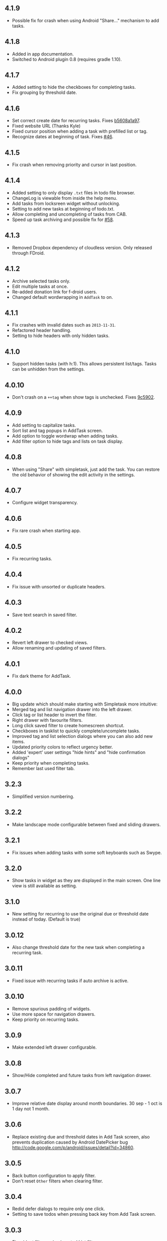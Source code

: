 #+OPTIONS: toc:nil, num:nil
#+TITLE:
#+HTML_HEAD: <link rel="stylesheet" type="text/css" href="css/style.css" />

** 4.1.9

- Possible fix for crash when using Android "Share..." mechanism to
  add tasks.

** 4.1.8

- Added in app documentation.
- Switched to Android plugin 0.8 (requires gradle 1.10).

** 4.1.7

- Added setting to hide the checkboxes for completing tasks.
- Fix grouping by threshold date.
  
** 4.1.6

- Set correct create date for recurring tasks. Fixes [[http://mpcjanssen.nl/fossil/simpletask/tktview?name%3Db5608a1a97][b5608a1a97]].
- Fixed website URL (Thanks Kyle)
- Fixed cursor position when adding a task with prefilled list or tag.
- Recognize dates at beginning of task. Fixes [[http://mpcjanssen.nl/tracker/issues/46][#46]].

** 4.1.5

- Fix crash when removing priority and cursor in last position.
	
** 4.1.4

- Added setting to only display =.txt= files in todo file browser.
- ChangeLog is viewable from inside the help menu.
- Add tasks from locksreen widget without unlocking.
- Setting to add new tasks at beginning of todo.txt.
- Allow completing and uncompleting of tasks from CAB.
- Speed up task archiving and possible fix for [[http://mpcjanssen.nl/tracker/issues/58][#58]].

** 4.1.3

- Removed Dropbox dependency of cloudless version. Only released through FDroid.

** 4.1.2

- Archive selected tasks only.
- Edit multiple tasks at once.
- Re-added donation link for f-droid users.
- Changed default wordwrapping in =AddTask= to on.

** 4.1.1

- Fix crashes with invalid dates such as =2013-11-31=.
- Refactored header handling.
- Setting to hide headers with only hidden tasks.

** 4.1.0

- Support hidden tasks (with h:1). This allows persistent list/tags. Tasks can be unhidden from the settings.

** 4.0.10

- Don't crash on a =++tag= when show tags is unchecked. Fixes [[http://mpcjanssen.nl/fossil/simpletask/tktview?name=9c5902][9c5902]].

** 4.0.9

- Add setting to capitalize tasks.
- Sort list and tag popups in AddTask screen.
- Add option to toggle wordwrap when adding tasks.
- Add filter option to hide tags and lists on task display.

** 4.0.8

- When using "Share" with simpletask, just add the task. You can restore the old behavior of showing
  the edit activity in the settings.

** 4.0.7

- Configure widget transparency.

** 4.0.6

- Fix rare crash when starting app.

** 4.0.5

- Fix recurring tasks.

** 4.0.4

- Fix issue with unsorted or duplicate headers.

** 4.0.3

- Save text search in saved filter.

** 4.0.2

- Revert left drawer to checked views.
- Allow renaming and updating of saved filters.

** 4.0.1

- Fix dark theme for AddTask.

** 4.0.0

- Big update which should make starting with Simpletask more intuitive:
- Merged tag and list navigation drawer into the left drawer.
- Click tag or list header to invert the filter.
- Right drawer with favourite filters.
- Long click saved filter to create homescreen shortcut.
- Checkboxes in tasklist to quickly complete/uncomplete tasks.
- Improved tag and list selection dialogs where you can also add new items.
- Updated priority colors to reflect urgency better.
- Added 'expert' user settings "hide hints" and "hide confirmation dialogs"
- Keep priority when completing tasks.
- Remember last used filter tab.

** 3.2.3

- Simplified version numbering.

** 3.2.2

- Make landscape mode configurable between fixed and sliding drawers.

** 3.2.1

- Fix issues when adding tasks with some soft keyboards such as Swype.

** 3.2.0

- Show tasks in widget as they are displayed in the main screen. One line view is still available as setting.

** 3.1.0

- New setting for recurring to use the original due or threshold date instead of today. (Default is true)

** 3.0.12

- Also change threshold date for the new task when completing a recurring task.

** 3.0.11

- Fixed issue with recurring tasks if auto archive is active.

** 3.0.10

- Remove spurious padding of widgets.
- Use more space for navigation drawers.
- Keep priority on recurring tasks.

** 3.0.9

- Make extended left drawer configurable.

** 3.0.8

- Show/Hide completed and future tasks from left navigation drawer.

** 3.0.7

- Improve relative date display around month boundaries. 30 sep - 1 oct is 1 day not 1 month.

** 3.0.6

- Replace existing due and threshold dates in Add Task screen, also prevents duplication caused by Android DatePicker bug http://code.google.com/p/android/issues/detail?id=34860.

** 3.0.5

- Back button configuration to apply filter.
- Don't reset =Other= filters when clearing filter.


** 3.0.4

- Redid defer dialogs to require only one click.
- Setting to save todos when pressing back key from Add Task screen.

** 3.0.3

- Fix widget filters using inverted List filters.
- Track file events on correct path after opening a different todo file.

** 3.0.2

- Fix FC on start.

** 3.0.1

- Fix FCs when trying to open another todo file.
- Add setting for automatic sync when opening app.

** 3.0.0

- Enable switching of todo files =Menu->Open todo file=.

** 2.9.1

- Make the todo.txt extensions case insensitive, e.g. =Due:= or =due:= or =DUE:= now all work
- Make use of the Split Action Bar configurable to have either easily reachable buttons or more screen real estate.
- Don't add empty tasks from Add Task screen.

** 2.9.0

- Set due and threshold date for selected tasks from main screen.
- Insert due or threshold date from Add Task screen.
- Updated Add Task screen.
- Create recurring tasks with the =rec:[0-9]+[mwd]= format.
  See http://github.com/bram85/todo.txt-tools/wiki/Recurrence
- Removed setting for deferrable due date, both due date and threshold
  date can be set and deferred from the main menu now so this setting is not
  needed anymore.

** 2.8.2

- Allow 1x1 widget size.
- Filter completed tasks and tasks with threshold date in future.
  1MTD/MYN is fully supported now.

** 2.8.1

- Solved issue which could lead to Dropbox login loops.

** 2.8.0

- Use long click to start drag and drop in sort screen. Old arrows can
  still be enabled in settings.

** 2.7.11

- Fix FC in share task logging.

** 2.7.10

- Fix FC in add task screen.
- Split drawers on tablet landscape to better use space.

** 2.7.9

- Fix coloring of tasks if it contains creation, due or threshold date.

** 2.7.8

- Display due and threshold dates below task. Due dates can be colored (setting).
- Removed work offline option, you should at least log in into dropbox once. If that's not wanted, then use Simpletask Cloudless.
- Show warning when logging out of dropbox that unsaved changes will be lost.
- Don't prefill new task when filter is inverted.
- Quick access to filter and sort from actionbar.

** 2.7.7

- Fixed crash when installing for the first time.

** 2.7.6

- Updates to intent handling for easier automation with tasker or am shell scripts. See website for documentation.
- Clean up widget configuration when removing a widget from the homescreen.


** 2.7.5

- Fix issue with changing widget theme show "Loading" or nothing at all after switching.
- Refactored Filter handling in a separate class.
- Change detection of newline in todo.txt.
- Do not trim whitespace from tasks.

** 2.7.4

- Explicitly set task reminder start date to prevent 1970 tasks.
- Reinitialize due and threshold date after updating a task. This fixes weird sort and defer issues.
- Allow adding tasks while updating an existing task and use same enter behaviour as with Add Task.


** 2.7.3

- Add checkbox when adding multiple tasks to copy tags and lists from the previous line.
- Better handling of {Enter} in the Add Task screen. It will always insert a new line regardless of position in the current line.
- Add Intent to create task for automation tools such as tasker see [[file:intents.org][help]].
- Make application intents package specific so you can install different simpletask versions at the same time.
- Integrate cloudless build so all versions are based on same source code
- Add Archive to context menu so you don't have to go to preferences to archive your tasks
- Changed complete icons to avoid confusion with CAB dismiss

** 2.7.2

- Don't crash while demo-ing navigation drawers.

** 2.7.1

- Added black theme for widgets. Widget and app theme can be configured seperately.
- Remove custom font size deltas, it kills perfomance (and thus battery). Will be re-added if there is a better way.

** 2.7.0

- Support for a Holo Dark theme. Can be configured from the Preferences.
- Added grouping by threshold date and priority.
- Demonstrate Navigation drawers on first run.
- Properly initialize side drawes after first sync with Dropbox.
- Do not reset preferences to default after logging out of Dropbox and logging in again.
- Fixed some sorting issues caused by bug in Alphabetical sort.
- Refactored header functionality so it will be easier to add new groupings.


** 2.6.10

- Fix issues with widgets where the PendingIntents were not correctly filled. This cause the title click and + click to misbehave.

** 2.6.8

- Refresh the task view when updating task(s) through the drawer.


** 2.6.7

- Automatically detect the line break used when opening a todo file and make that the default. Your line endings will now stay the same without need to configure anything. If you want to change the used linebreak to windows (\r\n) or linux (\n), you can still do so in the settings.

** 2.6.6

- Fixed a bug which could lead to duplication of tasks when editing them from Simpletask.

** 2.6.5
- Removed the donate button from the free version and created a
  separate paid version. This also makes Simpletask suitable for
  [[http://developer.android.com/distribute/googleplay/edu/index.html][Google Play for Education]]
